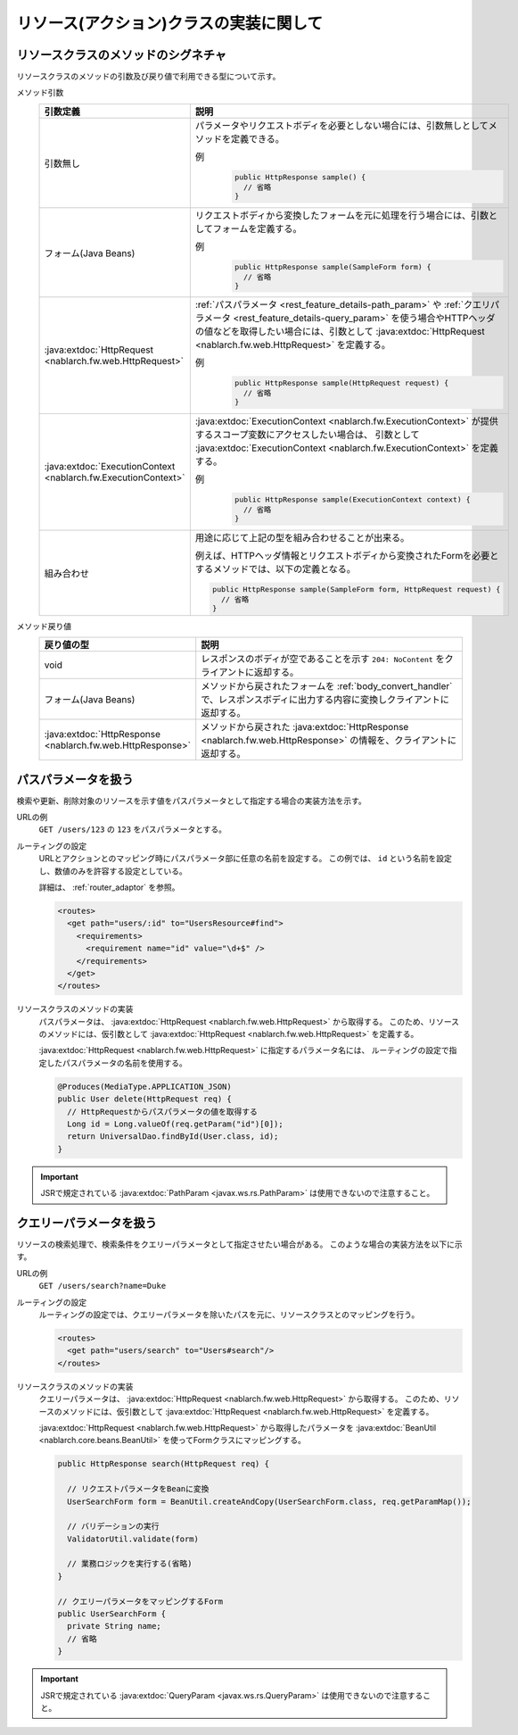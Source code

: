 リソース(アクション)クラスの実装に関して
==================================================


.. _rest_feature_details-method_signature:

リソースクラスのメソッドのシグネチャ
--------------------------------------------------
リソースクラスのメソッドの引数及び戻り値で利用できる型について示す。

メソッド引数
  .. list-table::
    :header-rows: 1
    :class: white-space-normal
    :widths: 30 70

    * - 引数定義
      - 説明

    * - 引数無し
      - パラメータやリクエストボディを必要としない場合には、引数無しとしてメソッドを定義できる。

        例
          .. code-block:: java

            public HttpResponse sample() {
              // 省略
            }

    * - フォーム(Java Beans)
      - リクエストボディから変換したフォームを元に処理を行う場合には、引数としてフォームを定義する。
      
        例
          .. code-block:: java

            public HttpResponse sample(SampleForm form) {
              // 省略
            }

    * - :java:extdoc:`HttpRequest <nablarch.fw.web.HttpRequest>`
      - :ref:`パスパラメータ <rest_feature_details-path_param>` や :ref:`クエリパラメータ <rest_feature_details-query_param>`
        を使う場合やHTTPヘッダの値などを取得したい場合には、引数として :java:extdoc:`HttpRequest <nablarch.fw.web.HttpRequest>` を定義する。

        例
          .. code-block:: java

            public HttpResponse sample(HttpRequest request) {
              // 省略
            }

    * - :java:extdoc:`ExecutionContext <nablarch.fw.ExecutionContext>`
      - :java:extdoc:`ExecutionContext <nablarch.fw.ExecutionContext>` が提供するスコープ変数にアクセスしたい場合は、
        引数として :java:extdoc:`ExecutionContext <nablarch.fw.ExecutionContext>` を定義する。
        
        例
          .. code-block:: java

            public HttpResponse sample(ExecutionContext context) {
              // 省略
            }

    * - 組み合わせ
      - 用途に応じて上記の型を組み合わせることが出来る。
        
        例えば、HTTPヘッダ情報とリクエストボディから変換されたFormを必要とするメソッドでは、以下の定義となる。

        .. code-block:: java

          public HttpResponse sample(SampleForm form, HttpRequest request) {
            // 省略
          }

メソッド戻り値
  .. list-table::
    :header-rows: 1
    :class: white-space-normal
    :widths: 30 70

    * - 戻り値の型
      - 説明

    * - void
      - レスポンスのボディが空であることを示す ``204: NoContent`` をクライアントに返却する。

    * - フォーム(Java Beans)
      - メソッドから戻されたフォームを :ref:`body_convert_handler` で、レスポンスボディに出力する内容に変換しクライアントに返却する。

    * - :java:extdoc:`HttpResponse <nablarch.fw.web.HttpResponse>`
      - メソッドから戻された :java:extdoc:`HttpResponse <nablarch.fw.web.HttpResponse>` の情報を、クライアントに返却する。



.. _rest_feature_details-path_param:

パスパラメータを扱う
--------------------------------------------------
検索や更新、削除対象のリソースを示す値をパスパラメータとして指定する場合の実装方法を示す。

URLの例
  ``GET /users/123`` の ``123`` をパスパラメータとする。

ルーティングの設定
  URLとアクションとのマッピング時にパスパラメータ部に任意の名前を設定する。
  この例では、 ``id`` という名前を設定し、数値のみを許容する設定としている。
  
  詳細は、 :ref:`router_adaptor` を参照。

  .. code-block:: xml

    <routes>
      <get path="users/:id" to="UsersResource#find">
        <requirements>
          <requirement name="id" value="\d+$" />
        </requirements>
      </get>
    </routes>

リソースクラスのメソッドの実装
  パスパラメータは、 :java:extdoc:`HttpRequest <nablarch.fw.web.HttpRequest>` から取得する。
  このため、リソースのメソッドには、仮引数として :java:extdoc:`HttpRequest <nablarch.fw.web.HttpRequest>` を定義する。

  :java:extdoc:`HttpRequest <nablarch.fw.web.HttpRequest>` に指定するパラメータ名には、
  ルーティングの設定で指定したパスパラメータの名前を使用する。

  .. code-block:: java

    @Produces(MediaType.APPLICATION_JSON)
    public User delete(HttpRequest req) {
      // HttpRequestからパスパラメータの値を取得する
      Long id = Long.valueOf(req.getParam("id")[0]);
      return UniversalDao.findById(User.class, id);
    }

.. important::
  JSRで規定されている :java:extdoc:`PathParam <javax.ws.rs.PathParam>` は使用できないので注意すること。

.. _rest_feature_details-query_param:

クエリーパラメータを扱う
--------------------------------------------------
リソースの検索処理で、検索条件をクエリーパラメータとして指定させたい場合がある。
このような場合の実装方法を以下に示す。

URLの例
  ``GET /users/search?name=Duke``

ルーティングの設定
  ルーティングの設定では、クエリーパラメータを除いたパスを元に、リソースクラスとのマッピングを行う。

  .. code-block:: xml

    <routes>
      <get path="users/search" to="Users#search"/>
    </routes>

リソースクラスのメソッドの実装
  クエリーパラメータは、 :java:extdoc:`HttpRequest <nablarch.fw.web.HttpRequest>` から取得する。
  このため、リソースのメソッドには、仮引数として :java:extdoc:`HttpRequest <nablarch.fw.web.HttpRequest>` を定義する。

  :java:extdoc:`HttpRequest <nablarch.fw.web.HttpRequest>` から取得したパラメータを :java:extdoc:`BeanUtil <nablarch.core.beans.BeanUtil>` を使ってFormクラスにマッピングする。

  .. code-block:: java

    public HttpResponse search(HttpRequest req) {

      // リクエストパラメータをBeanに変換
      UserSearchForm form = BeanUtil.createAndCopy(UserSearchForm.class, req.getParamMap());

      // バリデーションの実行
      ValidatorUtil.validate(form)

      // 業務ロジックを実行する(省略)
    }

    // クエリーパラメータをマッピングするForm
    public UserSearchForm {
      private String name;
      // 省略
    }

.. important::
  JSRで規定されている :java:extdoc:`QueryParam <javax.ws.rs.QueryParam>` は使用できないので注意すること。
